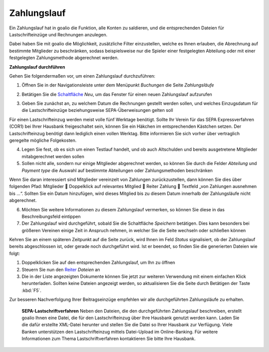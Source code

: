 ﻿Zahlungslauf
============

Ein Zahlungslauf hat in goalio die Funktion, alle Konten zu saldieren, und die entsprechenden Dateien für Lastschrifteinzüge und Rechnungen anzulegen.

Dabei haben Sie mit goalio die Möglichkeit, zusätzliche Filter einzustellen, welche es Ihnen erlauben, die Abrechnung auf bestimmte Mitglieder zu beschränken, sodass beispielsweise nur die Spieler einer festgelegten Abteilung oder mit einer festgelegten Zahlungsmethode abgerechnet werden.

**Zahlungslauf durchführen**

Gehen Sie folgendermaßen vor, um einen Zahlungslauf durchzuführen:

1. Öffnen Sie in der Navigationsleiste unter dem Menüpunkt *Buchungen* die Seite *Zahlungsläufe*

.. image:: ../../images/gui/zahlungslauf1.png

2. Betätigen Sie die Schaltfläche_ *Neu*, um das Fenster für einen neuen Zahlungslauf aufzurufen

.. image:: ../../images/gui/zahlungslauf2.png

3. Geben Sie zunächst an, zu welchem Datum die Rechnungen gestellt werden sollen, und welches Einzugsdatum für die Lastschrifteinzüge beziehungsweise SEPA-Überweisungen gelten soll

.. note::
Für einen Lastschrifteinzug werden meist volle fünf Werktage benötigt. Sollte Ihr Verein für das SEPA Expressverfahren (COR1) bei Ihrer Hausbank freigeschaltet sein, können Sie ein Häkchen im entsprechenden Kästchen setzen. Der Lastschrifteinzug benötigt dann lediglich einen vollen Werktag. Bitte informieren Sie sich vorher über vertraglich geregelte mögliche Folgekosten.

4. Legen Sie fest, ob es sich um einen Testlauf handelt, und ob auch Altschulden und bereits ausgetretene Mitglieder mitabgerechnet werden sollen

5. Sollen nicht alle, sondern nur einige Mitglieder abgerechnet werden, so können Sie durch die Felder *Abteilung* und *Payment type* die Auswahl auf bestimmte Abteilungen oder Zahlungsmethoden beschränken

.. tip::
Wenn Sie daran interessiert sind Mitglieder vereinzelt von Zahlungen zurückzustellen, dann können Sie dies über folgenden Pfad: Mitglieder  Doppelklick auf relevantes Mitglied  Reiter Zahlung  Textfeld „von Zahlungen ausnehmen bis …“. Sollten Sie ein Datum hinzufügen, wird dieses Mitglied bis zu diesem Datum innerhalb der Zahlungsläufe nicht abgerechnet.

6. Möchten Sie weitere Informationen zu diesem Zahlungslauf vermerken, so können Sie diese in das Beschreibungsfeld eintippen

7. Der Zahlungslauf wird durchgeführt, sobald Sie die Schaltfläche *Speichern* betätigen. Dies kann besonders bei größeren Vereinen einige Zeit in Anspruch nehmen, in welcher Sie die Seite wechseln oder schließen können

Kehren Sie an einem späteren Zeitpunkt auf die Seite zurück, wird Ihnen im Feld *Status* signalisiert, ob der Zahlungslauf bereits abgeschlossen ist, oder gerade noch durchgeführt wird. Ist er beendet, so finden Sie die generierten Dateien wie folgt:

1. Doppelklicken Sie auf den entsprechenden Zahlungslauf, um Ihn zu öffnen

2. Steuern Sie nun den Reiter_ *Dateien* an

3. Die in der Liste angezeigten Dokumente können Sie jetzt zur weiteren Verwendung mit einem einfachen Klick herunterladen. Sollten keine Dateien angezeigt werden, so aktualisieren Sie die Seite durch Betätigen der Taste :kbd:`F5`.

.. image:: ../../images/gui/zahlungslauf3.png

.. tip::
Zur besseren Nachverfolgung Ihrer Beitragseinzüge empfehlen wir alle durchgeführten Zahlungsläufe zu erhalten.

 **SEPA-Lastschriftverfahren**
 Neben den Dateien, die den durchgeführten Zahlungslauf beschreiben, erstellt goalio Ihnen eine Datei, die für den Lastschrifteinzug über Ihre Hausbank genutzt werden kann. Laden Sie die dafür erstellte XML-Datei herunter und stellen Sie die Datei so Ihrer Hausbank zur Verfügung. Viele Banken unterstützen den Lastschrifteinzug mittels Datei-Upload im Online-Banking. Für weitere Informationen zum Thema Lastschriftverfahren kontaktieren Sie bitte Ihre Hausbank.

.. _Reiter: /de/latest/erste-schritte/benutzeroberflaeche.html#reiter
.. _Schaltfläche: /de/latest/erste-schritte/benutzeroberflaeche.html#schaltflachen
